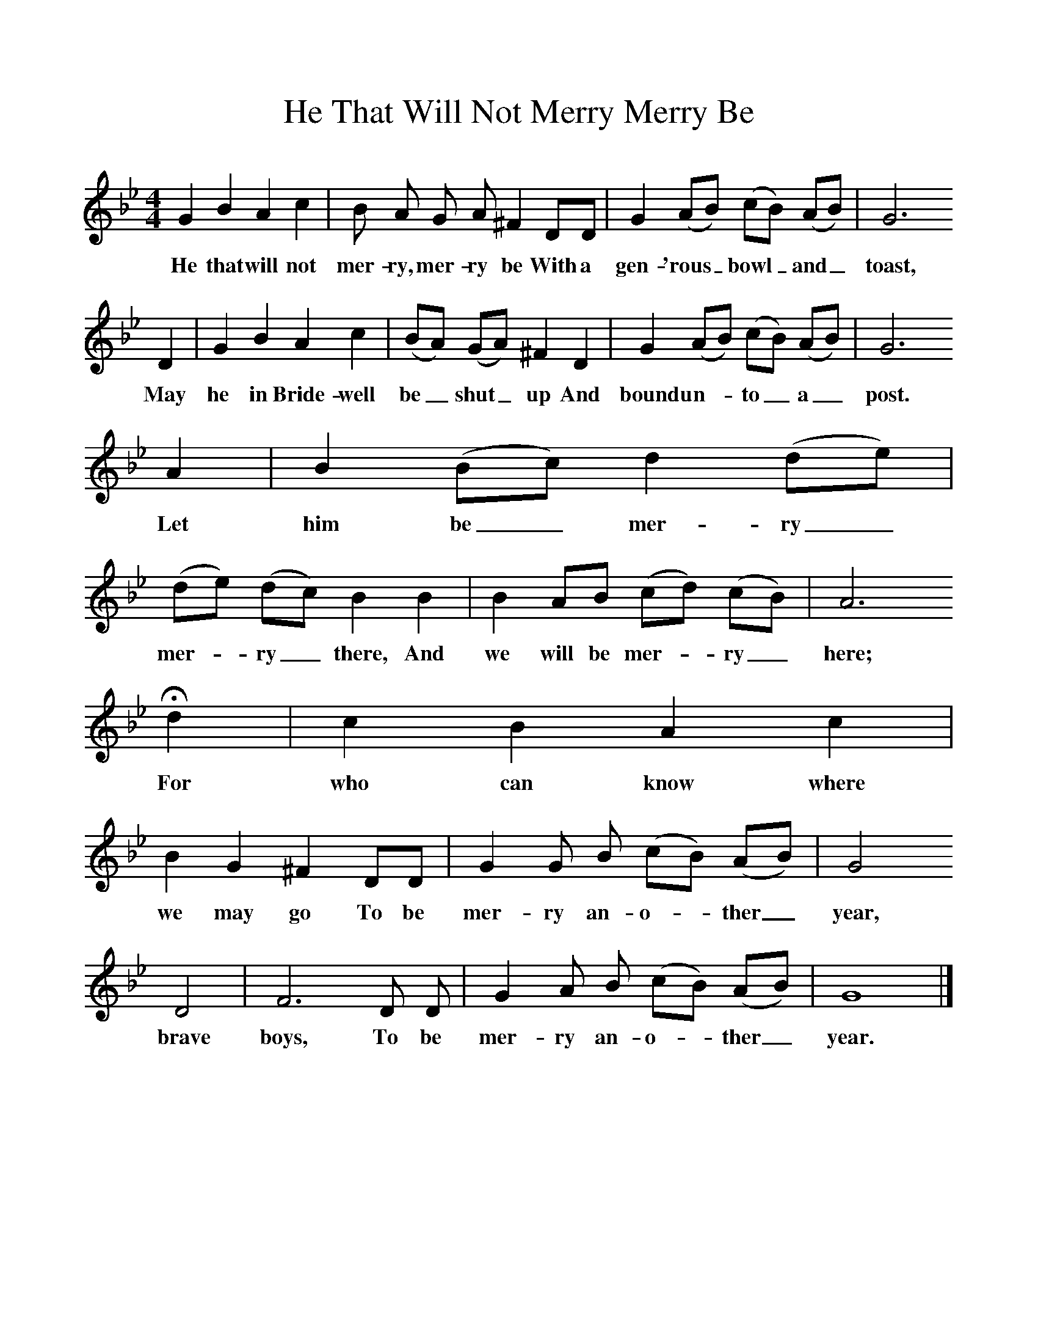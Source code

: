 %%scale 1
X:1     
T:He That Will Not Merry Merry Be  
B:Sabine Baring Gould, 1895, Old English Songs from English Minstrelsie, 1895
F: http://www.folkinfo.org/songs
M:4/4     %Meter
L:1/8     %
K:Bb
G2 B2 A2 c2 |B A G A ^F2 DD |G2 (AB) (cB) (AB) |G6 
w:He that will not mer-ry, mer-ry be With a gen-'rous_ bowl_ and_ toast, 
D2 |G2 B2 A2 c2 |(BA) (GA) ^F2 D2 |G2 (AB) (cB) (AB) |G6 
w:May he in Bride-well be_ shut_ up And bound un-*to_ a_ post.
A2 |B2 (Bc) d2 (de) |(de) (dc) B2 B2 |B2 AB (cd) (cB) |A6 
w:Let him be_ mer-ry_ mer-*ry_ there, And we will be mer-*ry_ here; 
Hd2 |c2 B2 A2 c2 |B2 G2 ^F2 DD |G2 G B (cB) (AB) |G4 
w:For who can know where we may go To be mer-ry an-o-*ther_ year,
D4 |F6 D D |G2 A B (cB) (AB) |G8 |]
w:brave boys, To be mer-ry an-o-*ther_ year.